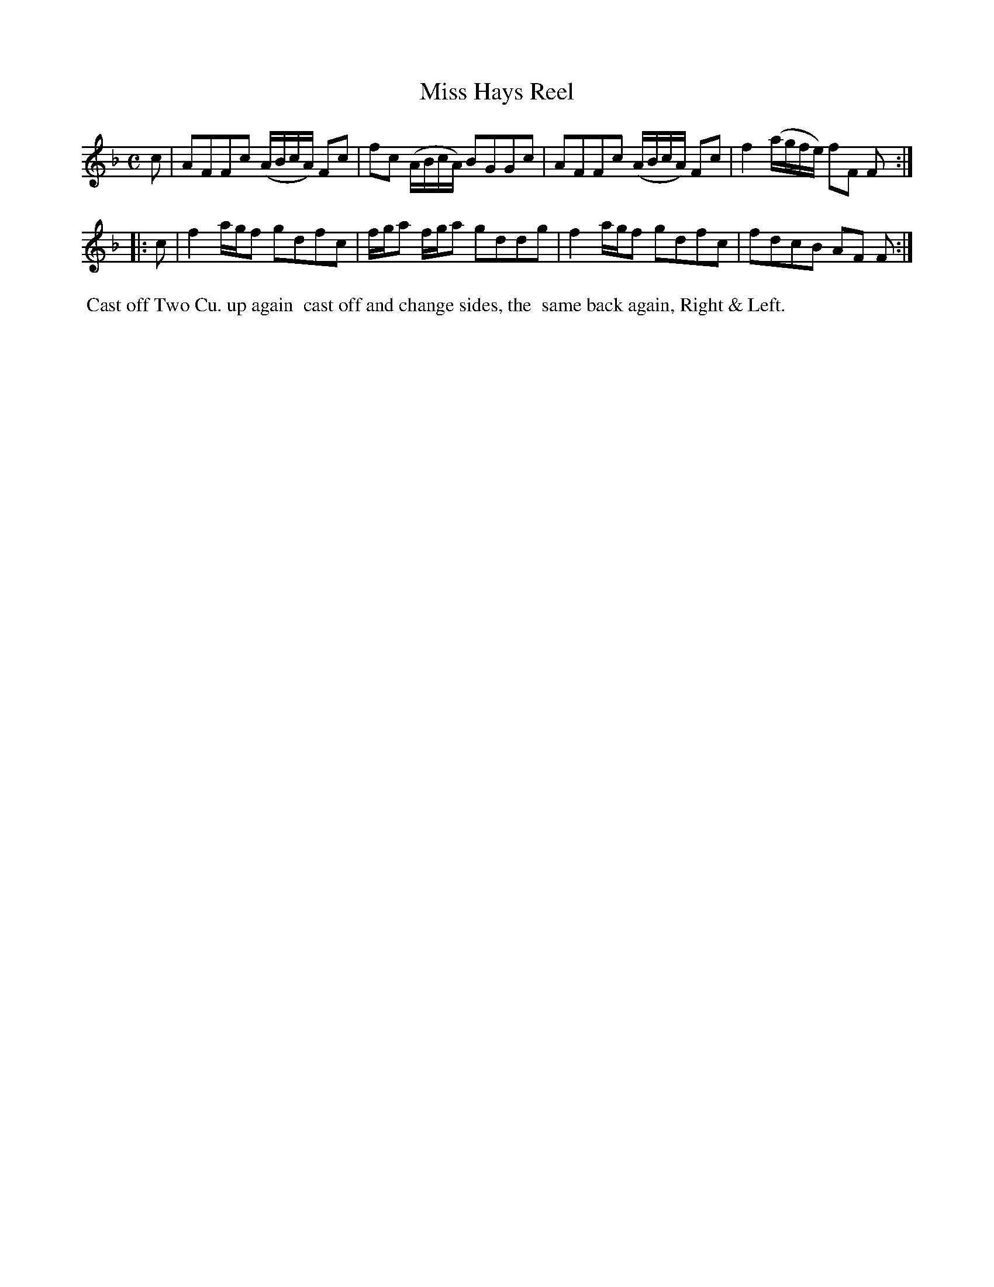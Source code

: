 X: 8
T: Miss Hays Reel
%R: reel
B: "Twenty Four Country Dances for the Year 1780", Thomas Skillern, ed. p.4 #2
F: http://www.vwml.org/browse/browse-collections-dance-tune-books/browse-skillerns1780#
Z: 2014 John Chambers <jc:trillian.mit.edu>
M: C
L: 1/8
K: F
c |\
AFFc (A/B/c/A/) Fc | fc (A/B/c/A/) BGGc |\
AFFc (A/B/c/A/) Fc | f2 (a/g/f/e/) fF F :|
|: c |\
f2 a/g/f gdfc | f/g/a f/g/a gddg |\
f2 a/g/f gdfc | fdcB AF F :|
%%begintext align
%%   Cast off Two Cu. up again
%% cast off and change sides, the
%% same back again, Right & Left.
%%endtext
